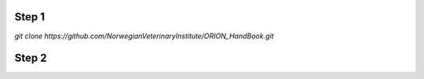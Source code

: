 
Step 1
================
`git clone https://github.com/NorwegianVeterinaryInstitute/ORION_HandBook.git`

Step 2
================


